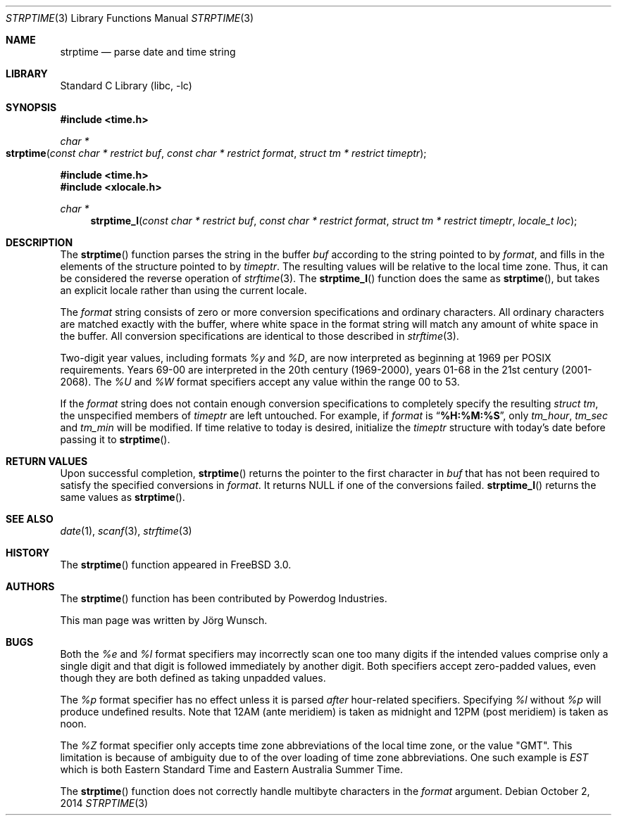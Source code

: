 .\"
.\" Copyright (c) 1997 Joerg Wunsch
.\"
.\" All rights reserved.
.\"
.\" Redistribution and use in source and binary forms, with or without
.\" modification, are permitted provided that the following conditions
.\" are met:
.\" 1. Redistributions of source code must retain the above copyright
.\"    notice, this list of conditions and the following disclaimer.
.\" 2. Redistributions in binary form must reproduce the above copyright
.\"    notice, this list of conditions and the following disclaimer in the
.\"    documentation and/or other materials provided with the distribution.
.\"
.\" THIS SOFTWARE IS PROVIDED BY THE DEVELOPERS ``AS IS'' AND ANY EXPRESS OR
.\" IMPLIED WARRANTIES, INCLUDING, BUT NOT LIMITED TO, THE IMPLIED WARRANTIES
.\" OF MERCHANTABILITY AND FITNESS FOR A PARTICULAR PURPOSE ARE DISCLAIMED.
.\" IN NO EVENT SHALL THE DEVELOPERS BE LIABLE FOR ANY DIRECT, INDIRECT,
.\" INCIDENTAL, SPECIAL, EXEMPLARY, OR CONSEQUENTIAL DAMAGES (INCLUDING, BUT
.\" NOT LIMITED TO, PROCUREMENT OF SUBSTITUTE GOODS OR SERVICES; LOSS OF USE,
.\" DATA, OR PROFITS; OR BUSINESS INTERRUPTION) HOWEVER CAUSED AND ON ANY
.\" THEORY OF LIABILITY, WHETHER IN CONTRACT, STRICT LIABILITY, OR TORT
.\" (INCLUDING NEGLIGENCE OR OTHERWISE) ARISING IN ANY WAY OUT OF THE USE OF
.\" THIS SOFTWARE, EVEN IF ADVISED OF THE POSSIBILITY OF SUCH DAMAGE.
.\"
.\" $FreeBSD: releng/11.1/lib/libc/stdtime/strptime.3 272533 2014-10-04 18:00:15Z pfg $
.\" "
.Dd October 2, 2014
.Dt STRPTIME 3
.Os
.Sh NAME
.Nm strptime
.Nd parse date and time string
.Sh LIBRARY
.Lb libc
.Sh SYNOPSIS
.In time.h
.Ft char *
.Fo strptime
.Fa "const char * restrict buf"
.Fa "const char * restrict format"
.Fa "struct tm * restrict timeptr"
.Fc
.In time.h
.In xlocale.h
.Ft char *
.Fn strptime_l "const char * restrict buf" "const char * restrict format" "struct tm * restrict timeptr" "locale_t loc"
.Sh DESCRIPTION
The
.Fn strptime
function parses the string in the buffer
.Fa buf
according to the string pointed to by
.Fa format ,
and fills in the elements of the structure pointed to by
.Fa timeptr .
The resulting values will be relative to the local time zone.
Thus, it can be considered the reverse operation of
.Xr strftime 3 .
The
.Fn strptime_l
function does the same as
.Fn strptime ,
but takes an explicit locale rather than using the current locale.
.Pp
The
.Fa format
string consists of zero or more conversion specifications and
ordinary characters.
All ordinary characters are matched exactly with the buffer, where
white space in the format string will match any amount of white space
in the buffer.
All conversion specifications are identical to those described in
.Xr strftime 3 .
.Pp
Two-digit year values, including formats
.Fa %y
and
.Fa \&%D ,
are now interpreted as beginning at 1969 per POSIX requirements.
Years 69-00 are interpreted in the 20th century (1969-2000), years
01-68 in the 21st century (2001-2068).
The
.Fa \&%U
and
.Fa %W
format specifiers accept any value within the range 00 to 53.
.Pp
If the
.Fa format
string does not contain enough conversion specifications to completely
specify the resulting
.Vt struct tm ,
the unspecified members of
.Va timeptr
are left untouched.
For example, if
.Fa format
is
.Dq Li "%H:%M:%S" ,
only
.Va tm_hour ,
.Va tm_sec
and
.Va tm_min
will be modified.
If time relative to today is desired, initialize the
.Fa timeptr
structure with today's date before passing it to
.Fn strptime .
.Sh RETURN VALUES
Upon successful completion,
.Fn strptime
returns the pointer to the first character in
.Fa buf
that has not been required to satisfy the specified conversions in
.Fa format .
It returns
.Dv NULL
if one of the conversions failed.
.Fn strptime_l
returns the same values as
.Fn strptime .
.Sh SEE ALSO
.Xr date 1 ,
.Xr scanf 3 ,
.Xr strftime 3
.Sh HISTORY
The
.Fn strptime
function appeared in
.Fx 3.0 .
.Sh AUTHORS
The
.Fn strptime
function has been contributed by Powerdog Industries.
.Pp
This man page was written by
.An J\(:org Wunsch .
.Sh BUGS
Both the
.Fa %e
and
.Fa %l
format specifiers may incorrectly scan one too many digits
if the intended values comprise only a single digit
and that digit is followed immediately by another digit.
Both specifiers accept zero-padded values,
even though they are both defined as taking unpadded values.
.Pp
The
.Fa %p
format specifier has no effect unless it is parsed
.Em after
hour-related specifiers.
Specifying
.Fa %l
without
.Fa %p
will produce undefined results.
Note that 12AM
(ante meridiem)
is taken as midnight
and 12PM
(post meridiem)
is taken as noon.
.Pp
The
.Fa %Z
format specifier only accepts time zone abbreviations of the local time zone,
or the value "GMT".
This limitation is because of ambiguity due to of the over loading of time
zone abbreviations.
One such example is
.Fa EST
which is both Eastern Standard Time and Eastern Australia Summer Time.
.Pp
The
.Fn strptime
function does not correctly handle multibyte characters in the
.Fa format
argument.
